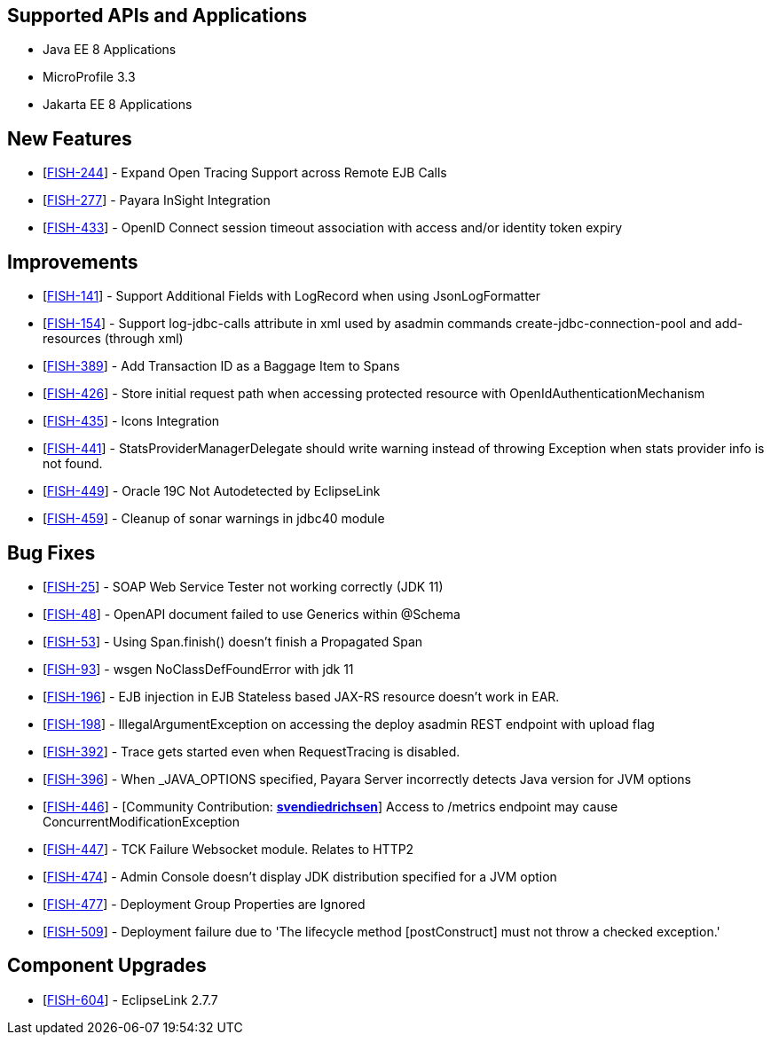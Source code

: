== Supported APIs and Applications

* Java EE 8 Applications
* MicroProfile 3.3
* Jakarta EE 8 Applications


== New Features

* [https://github.com/payara/Payara/pull/4820[FISH-244]] - Expand Open
Tracing Support across Remote EJB Calls
* [https://github.com/payara/Payara-Enterprise/pull/208[FISH-277]] -
Payara InSight Integration
* [https://github.com/payara/Payara/pull/4570[FISH-433]] - OpenID
Connect session timeout association with access and/or identity token
expiry

== Improvements

* [https://github.com/payara/Payara/pull/4886[FISH-141]] - Support
Additional Fields with LogRecord when using JsonLogFormatter
* [https://github.com/payara/Payara/pull/4890[FISH-154]] - Support
log-jdbc-calls attribute in xml used by asadmin commands
create-jdbc-connection-pool and add-resources (through xml)
* [https://github.com/payara/Payara-Enterprise/pull/199[FISH-389]] - Add
Transaction ID as a Baggage Item to Spans
* [https://github.com/payara/Payara/pull/4874[FISH-426]] - Store initial
request path when accessing protected resource with
OpenIdAuthenticationMechanism
* [https://payara.atlassian.net/browse/FISH-435[FISH-435]] - Icons
Integration
* [https://github.com/payara/Payara/pull/4891[FISH-441]] -
StatsProviderManagerDelegate should write warning instead of throwing
Exception when stats provider info is not found.
* [https://github.com/payara/Payara/pull/4915[FISH-449]] - Oracle 19C
Not Autodetected by EclipseLink
* [https://github.com/payara/Payara/pull/4896[FISH-459]] - Cleanup of
sonar warnings in jdbc40 module

== Bug Fixes

* [https://github.com/payara/Payara/pull/4914[FISH-25]] - SOAP Web
Service Tester not working correctly (JDK 11)
* [https://github.com/payara/Payara/pull/4832[FISH-48]] - OpenAPI
document failed to use Generics within @Schema
* [https://github.com/payara/Payara/pull/4820[FISH-53]] - Using
Span.finish() doesn't finish a Propagated Span
* [https://github.com/payara/Payara/pull/4914[FISH-93]] - wsgen
NoClassDefFoundError with jdk 11
* [https://github.com/payara/Payara/pull/4935[FISH-196]] - EJB injection
in EJB Stateless based JAX-RS resource doesn't work in EAR.
* [https://github.com/payara/Payara/pull/4867[FISH-198]] -
IllegalArgumentException on accessing the deploy asadmin REST endpoint
with upload flag
* [https://github.com/payara/Payara/pull/4851[FISH-392]] - Trace gets
started even when RequestTracing is disabled.
* [https://github.com/payara/Payara/pull/4882[FISH-396]] - When
_JAVA_OPTIONS specified, Payara Server incorrectly detects Java version
for JVM options
* [https://github.com/payara/Payara/pull/4862[FISH-446]] - [Community
Contribution: https://github.com/svendiedrichsen[*svendiedrichsen*]]
Access to /metrics endpoint may cause ConcurrentModificationException
* [https://github.com/payara/Payara/pull/4876[FISH-447]] - TCK Failure
Websocket module. Relates to HTTP2
* [https://github.com/payara/Payara/pull/4931[FISH-474]] - Admin Console
doesn't display JDK distribution specified for a JVM option
* [https://github.com/payara/Payara/pull/4850[FISH-477]] - Deployment
Group Properties are Ignored
* [https://github.com/payara/Payara/pull/4929[FISH-509]] - Deployment
failure due to 'The lifecycle method [postConstruct] must not throw a
checked exception.'

== Component Upgrades

* [https://github.com/payara/Payara/pull/4939[FISH-604]] - EclipseLink 2.7.7


